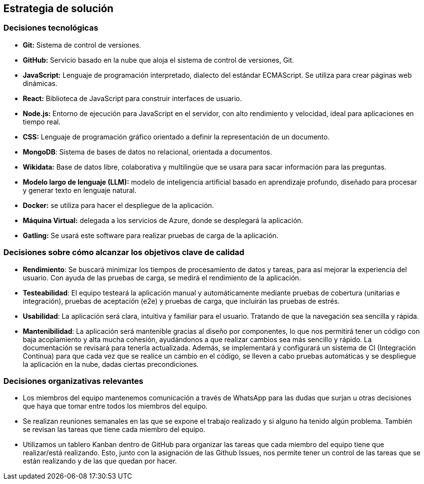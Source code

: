 ifndef::imagesdir[:imagesdir: ../images]

[[section-solution-strategy]]
== Estrategia de solución


=== Decisiones tecnológicas
* **Git:** Sistema de control de versiones.
* **GitHub:** Servicio basado en la nube que aloja el sistema de control de versiones, Git.
* **JavaScript:** Lenguaje de programación interpretado, dialecto del estándar ECMAScript. Se utiliza para crear páginas web dinámicas.
* **React:** Biblioteca de JavaScript para construir interfaces de usuario.
* **Node.js:** Entorno de ejecución para JavaScript en el servidor, con alto rendimiento y velocidad, ideal para aplicaciones en tiempo real.
* **CSS:** Lenguaje de programación gráfico orientado a definir la representación de un documento.
* **MongoDB**: Sistema de bases de datos no relacional, orientada a documentos.
* **Wikidata:** Base de datos libre, colaborativa y multilingüe que se usara para sacar información para las preguntas.
* **Modelo largo de lenguaje (LLM):** modelo de inteligencia artificial basado en aprendizaje profundo, diseñado para procesar y generar texto en lenguaje natural.
* **Docker:** se utiliza para hacer el despliegue de la aplicación.
* **Máquina Virtual:** delegada a los servicios de Azure, donde se desplegará la aplicación.
* **Gatling:** Se usará este software para realizar pruebas de carga de la aplicación.


=== Decisiones sobre cómo alcanzar los objetivos clave de calidad
* **Rendimiento**: Se buscará minimizar los tiempos de procesamiento de datos y tareas, para así mejorar la experiencia del usuario. Con ayuda de las pruebas de carga, se medirá el rendimiento de la aplicación.
* **Testeabilidad**: El equipo testeará la aplicación manual y automáticamente mediante pruebas de cobertura (unitarias e integración), pruebas de aceptación (e2e) y pruebas de carga, que incluirán las pruebas de estrés.
* **Usabilidad**: La aplicación será clara, intuitiva y familiar para el usuario. Tratando de que la navegación sea sencilla y rápida.   
* **Mantenibilidad**: La aplicación será mantenible gracias al diseño por componentes, lo que nos permitirá tener un código con baja acoplamiento y alta mucha cohesión, ayudándonos a que realizar cambios sea más sencillo y rápido. La documentación se revisará para tenerla actualizada. Además, se implementará y configurará un sistema de CI (Integración Continua) para que cada vez que se realice un cambio en el código, se lleven a cabo pruebas automáticas y se despliegue la aplicación en la nube, dadas ciertas precondiciones.


=== Decisiones organizativas relevantes
* Los miembros del equipo mantenemos comunicación a través de WhatsApp para las dudas que surjan u otras decisiones que haya que tomar entre todos los miembros del equipo.
* Se realizan reuniones semanales en las que se expone el trabajo realizado y si alguno ha tenido algún problema. También se revisan las tareas que tiene cada miembro del equipo.
* Utilizamos un tablero Kanban dentro de GitHub para organizar las tareas que cada miembro del equipo tiene que realizar/está realizando. Esto, junto con la asignación de las Github Issues, nos permite tener un control de las tareas que se están realizando y de las que quedan por hacer.


